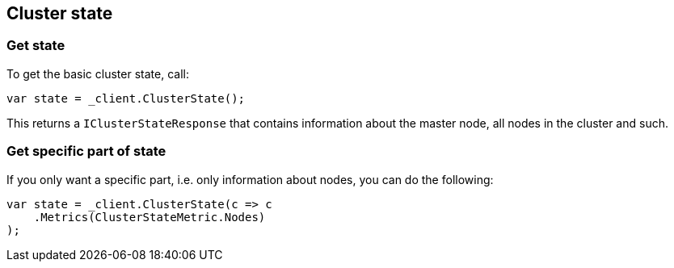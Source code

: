[[state]]
== Cluster state

[float]
=== Get state

To get the basic cluster state, call:

[source,csharp]
----
var state = _client.ClusterState();
----

This returns a `IClusterStateResponse` that contains information about the master node, all nodes in the cluster and such.

[float]
=== Get specific part of state

If you only want a specific part, i.e. only information about nodes, you can do the following:

[source,csharp]
----
var state = _client.ClusterState(c => c
    .Metrics(ClusterStateMetric.Nodes)
);
----

